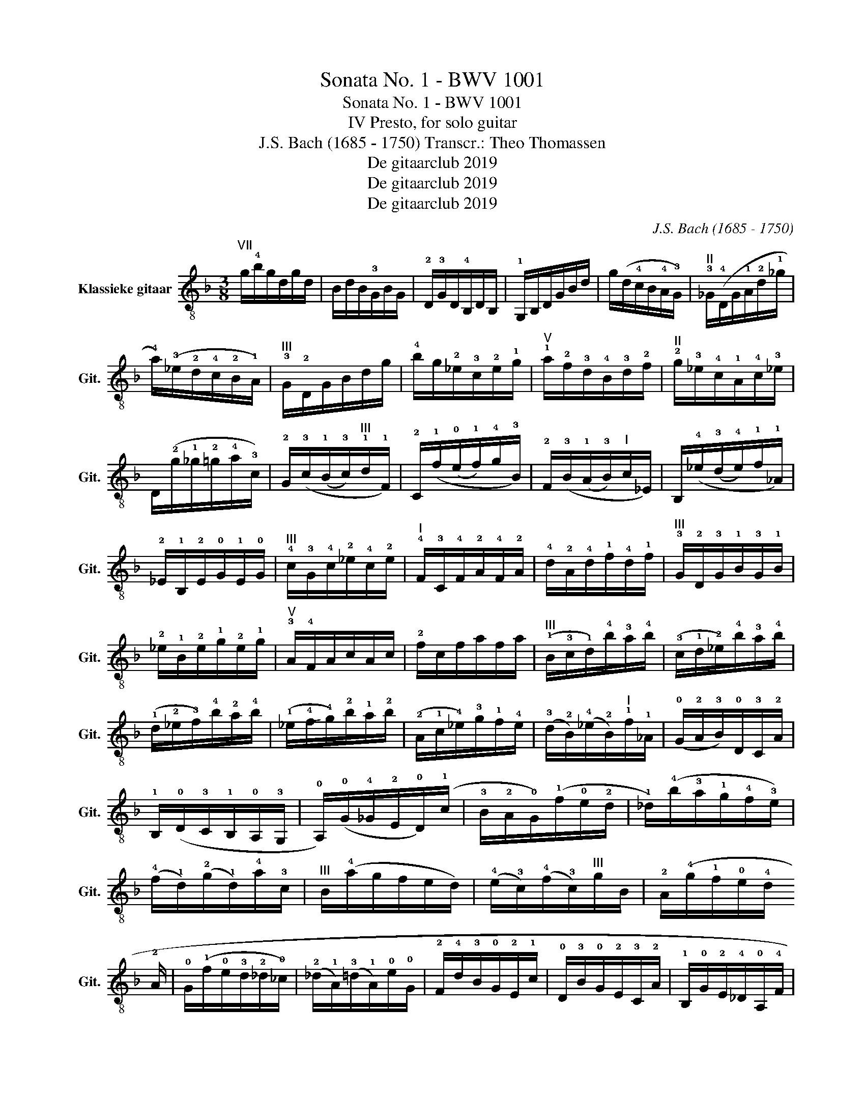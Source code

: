 X:1
T:Sonata No. 1 - BWV 1001
T:Sonata No. 1 - BWV 1001
T:IV Presto, for solo guitar 
T:J.S. Bach (1685 - 1750) Transcr.: Theo Thomassen 
T:De gitaarclub 2019
T:De gitaarclub 2019
T:De gitaarclub 2019
C:J.S. Bach (1685 - 1750)
Z:De gitaarclub 2019
%%score ( 1 2 3 4 )
L:1/8
M:3/8
K:F
V:1 treble-8 nm="Klassieke gitaar" snm="Git."
V:2 treble-8 
V:3 treble-8 
V:4 treble-8 
V:1
"^VII" g/!4!b/g/d/g/d/ | B/d/B/!3!G/B/G/ | !2!D/!3!G/D/!4!B,/D/B,/ | !1!G,/B,/D/G/B/d/ | %4
 g/(d/!4!c/B/!4!A/!3!G/) |"^II" !3!_G/(!4!D/G/!1!A/!2!d/!1!_g/ | %6
 !4!a/)(!3!_e/!2!d/!4!c/!2!B/!1!A/) |"^III" !3!G/!2!D/G/B/d/g/ | !4!b/g/!2!_e/!3!c/!2!e/!1!g/ | %9
"^V" !1!a/!2!f/!3!d/!4!B/!3!d/!2!f/ |"^II" !2!g/!3!_e/!4!c/!1!A/!4!c/!3!_e/ | %11
 D/(!2!g/!1!_g/!2!=g/!4!a/!3!c/) | !2!G/(!3!c/(!1!B/!3!c/)"^III"!1!d/!1!F/) | %13
 !2!C/(!1!f/(!0!e/!1!f/)!4!g/!3!B/) | !2!F/(!3!B/(!1!A/!3!B/)"^I"c/_E/) | %15
 B,/(!4!_e/(!3!d/!4!e/)!1!f/!1!_A/) | !2!_E/!1!B,/!2!E/!0!G/!1!E/!0!G/ | %17
"^III" !4!c/!3!G/!4!c/!2!_e/!4!c/!2!e/ |"^I" !4!F/!3!C/!4!F/!2!A/!4!F/!2!A/ | %19
 !4!d/!2!A/!4!d/!1!f/!4!d/!1!f/ |"^III" !3!G/!2!D/!3!G/!1!B/!3!G/!1!B/ | %21
 !2!_e/!1!B/!2!e/!1!g/!2!e/!1!g/ |"^V" !3!A/!4!F/A/c/A/c/ | !2!f/c/f/a/f/a/ | %24
"^III" (!1!B/!3!c/!1!d/)!4!b/!3!a/!4!b/ | (!3!c/!1!d/!2!_e/)!4!b/!3!a/!4!b/ | %26
 (!1!d/!2!_e/!3!f/)!4!b/!2!a/!4!b/ | (!1!_e/!-(!!4!f/!-)!!4!g/)!2!b/!1!a/!2!b/ | %28
 (!2!A/!1!c/!4!_e/)!3!g/!1!f/!4!e/ | (!3!d/!2!B/)(!4!_e/!2!B/)"^I"!1!f/!1!_A/ | %30
 (!0!G/!2!A/!3!B/)!0!D/!3!C/!2!A/ | !1!B,/(!0!D/!3!C/!1!B,/!0!A,/!3!G,/ | %32
 !0!A,/)(!0!G/!4!_G/!2!E/!0!D/)(!1!c/ | !3!B/!2!A/!0!G/)(!1!f/!0!e/!2!d/ | %34
 !1!_d/)(!4!b/!3!a/!1!g/!4!f/!3!e/) | (!4!f/!1!d/)(!2!g/!1!d/)!4!a/!3!c/ | %36
"^III" B/(!4!a/g/f/e/d/) | (!4!e/!3!c/)(!4!f/!3!c/)"^III"g/B/ | %38
 !2!A/(!4!g/!1!f/!0!e/!4!d/!2!!_d/) | (!4!d/!3!B/)(!0!e/!3!B/)!1!f/!2!A/ | %40
 !0!G/(!1!f/!0!e/!3!d/!2!_d/!0!_c/) | (!2!_d/!1!A/)(!3!=d/!1!A/)!0!e/!0!G/ | %42
 !2!F/!4!d/!3!B/!0!G/!2!E/!1!c/ | !0!D/!3!B/!0!G/!2!E/!3!C/!2!A/ | %44
 !1!B,/!0!G/!2!E/!4!_D/!0!A,/!4!F/ | !3!G,/(!4!F/!2!E/!0!D/!4!_D/!2!_C/) | %46
 !3!A,/!4!D/(!2!_D/!1!E/)(!4!=D/!1!F/) | !0!A,/!1!E/(!0!D/!2!F/)(!1!E/!4!G/) | %48
 !0!A,/!2!F/(!1!E/!4!G/)(!2!F/!1!A/) | !1!B,/!0!G/(!4!_G/!2!A/)(!0!=G/!3!B/) | %50
 !4!_D/(!3!B/!2!A/!0!G/!3!F/!-(!!2!E/) | !-)!!2!F/!4!D/!2!F/!1!A/!-(!!2!d/!-)!!2!f/ | %52
 !1!a/!3!d/AT!1/2!_d | !1!d3 :: !0!D/!0!A,/!0!D/!1!_G/!2!D/!-(!!1!G/ | %55
"^VII" !-)!!1!A/!3!_G/!1!A/!1!d/!1!A/!1!d/ | !1!_g/!1!d/!1!g/!4!a/!1!g/!3!!a/ | %57
 !4!d'/!3!a/!1!_g/!1!d/!1!A/!3!_G/ | (!4!D/!1!E/!3!_G/!4!=G/!1!A/!2!B/ | %59
 !4!c/)!2!_e/!4!c/!1!A/!4!c/!1!A/ |"^II" !3!_G/!4!D/!3!G/!1!A/!2!d/!4!c/ | %61
"^III" B/d/B/!3!G/!2!D/!4!B,/ | (!1!G,/!3!A,/!4!B,/!1!C/!3!D/!4!_E/ | %63
 !1!F/)!4!_A/!1!F/!3!D/!1!F/!0!D/ | !2!_C/!3!G,/!2!C/!0!D/!0!G/!3!F/ | %65
 !1!_E/!3!C/!1!E/!0!G/!1!c/!-(!!3!d/ | !-)!!3!_e/!4!c/"^I"!1!_A/!3!F/!1!A/!1!c/ | %67
"^III" d/B/!3!G/!4!_E/!3!G/B/ |"^I" c/_A/!2!!F/!4!D/!2!F/A/ | %69
 !2!G,/(!1!c/(!0!=B/!1!c/)!4!d/)!3!F/ | !2!C/(!1!f/(!4!_e/!1!f/)!4!g/)!3!B/ | %71
"^I" !2!F/(!3!B/(!1!_A/!3!B/)!1!c/)!1!_E/ | B,/(!4!_e/(!3!d/!4!e/)!1!f/)!1!_A/ | %73
 !2!_E/(!3!_A/(!1!G/!3!A/)!4!B/)!1!_D/ | (!4!_A,/!2!C/!3!F/!1!_A/!0!G/!3!F/) | %75
 (!2!_C/!0!D/!3!F/!1!_A/!0!G/!3!F/) | (!3!C/!2!E/!4!F/!1!_A/!0!G/!4!F/) | %77
 (!3!D/!1!F/!0!_c/!4!=c/"^III"!1!d/!1!F/) |"^V" (!2!_E/!1!G/!1!c/!3!d/!4!_e/!1!c/) | %79
 (!2!_a/!1!g/!4!f/!2!_e/!1!d/!3!c/) |"^III" !1!g/!1!d/!2!_e/!3!c/!2!G/!0!_c/ | %81
 !3!C/(!4!F/!1!_E/!0!D/!3!C/!1!B,/) | !0!A,/!3!C/!4!F/!3!C/!4!F/!2!A/ | %83
 !3!F/!2!A/!1!c/!2!A/!1!c/!4!_e/ | (!3!c/!2!_e/!4!a/!1!g/!4!f/!2!e/) | %85
 (!1!d/!3!c/!1!B/!3!c/!1!d/!0!e/) |"^V" !3!_g/!1!a/!4!c'/!1!a/!3!g/!1!a/ | %87
 !3!_g/!1!c/!3!g/!1!c/!4!A/!1!c/ | !4!A/!1!_G/!4!A/!1!G/!2!D/!3!c/ | %89
 !1!B/!3!G/!1!B/!0!G/!2!=E/!4!d/ | !1!c/!2!A/!1!c/!2!A/!3!_G/!4!_e/ |"^4III" d/B/d/B/!3!G/!4!f/ | %92
 !2!_e/!3!c/!2!e/!3!c/!1!A/!4!g/ | (!2!_g/!-(!!3!d/!0!e/!-)!!3!g/!4!=g/!1!a/) | %94
 !2!b/!3!d/!4!g/!2!b/!1!c/!4!_e/ | !1!a/!2!f/!3!d/!4!B/!3!d/!2!f/ |"^III" g/B/!2!_e/g/!2!A/!1!c/ | %97
 !1!f/!3!d/!2!B/!0!G/!2!B/!3!d/ | !2!_e/!3!G/!4!c/!2!e/!2!F/!1!A/ | %99
 !3!d/!2!B/!0!G/!2!=E/!0!G/!3!B/ | (!1!c/!2!A/)(!3!B/!0!G/)!4!_G/!2!A/ | %101
 (!0!D/!2!E/!4!_G/!0!=G/!2!A/!3!B/) | (!1!c/!4!_e/)(!3!d/!4!g/)(!1!_g/!4!b/) | %103
 (!3!a/!-(!!1!g/!-)!!1!_g/!4!e/!2!d/!4!c/) | !2!B/!4!_e/(!3!d/!2!B/)(!4!c/!1!A/) | %105
 !3!F/!4!d/(!1!c/!2!A/)(!3!B/!0!G/) | !1!_E/!2!c/(!4!B/!0!G/)(!2!A/!4!_G/) | %107
 !0!D/!3!B/(!2!A/!4!_G/)(!0!=G/!1!_E/) | !3!C/!2!A/(!0!G/!2!E/)(!4!_G/!0!D/) | %109
 !1!B,/(!4!d/!2!c/!4!B/!3!A/!0!G/) | (!2!_e/!1!d/!3!c/)(!4!b/!3!a/!1!g/) | %111
 (!1!_g/!2!=g/!4!a/)!2!d/!3!_e/!4!c/ | (!2!F/!4!_c/!3!d/)!1!_A/!0!G/!3!F/ | %113
 !2!=E/!0!G/!1!c/!0!=e/!4!g/!3!B/ | (!1!_E/!3!A/!2!c/)!0!G/!3!F/!1!E/ | %115
"^III" D/F/B/d/!4!f/!-(!!3!_A/ | !-)!!3!G/(!2!_e/!1!B/!3!G/!4!_E/!-(!!3!D/ | %117
 !-)!!3!C/)(!4!_e/!1!c/!4!B/!2!A/!0!G/ | !3!_G/)(!2!d/!1!A/!3!G/!4!D/!2!C/ | %119
 !1!B,/)(!4!d/!3!B/!2!A/!0!G/!3!F/ | !2!E/)!3!C/!0!G/!1!B,/!0!A,/!0!G/ | %121
 !3!_G/!4!D/!1!A/!2!C/(!1!B,/!2!A/ | !0!G/!1!_E/)!4!B/!0!D/!3!C/!4!B/ | %123
 !1!A/!2!F/(!4!c/!1!_E/!0!D/!4!c/) |"^III" !1!B/!4!G/!3!D/!1!F/!2!E/!4!d/ | %125
 !1!c/!2!A/(!4!_e/!0!G/!3!_G/!4!e/) | !3!d/!2!B/!4!g/!2!B/!1!A/!4!c/ | %127
 !2!B/!4!G/!3!_G/!1!A/!4!D/!2!C/ | !1!B,/!0!G/(!4!_G/!2!A/)(!0!=G/!4!B/) | %129
 !3!C/!2!A/(!0!G/!4!B/)(!2!A/!1!c/) | !0!D/!3!B/(!2!A/!1!c/)(!3!B/!4!d/) | %131
 !1!_E/!2!c/(!0!_c/!3!d/)"^I"(!1!=c/!4!_e/) | !3!_G/(!4!_e/!2!d/!4!c/!2!B/!1!A/) | %133
"^III" B/d/g/!4!b/g/d/ | B/!3!G/!2!D!2/4!_g |"^III" !fermata!g3 :| %136
V:2
 x3 | x3 | x3 | x3 | x3 | x3 | x3 | x3 | x3 | x3 | x3 | x3 | x3 | x3 | x3 | x3 | x3 | x3 | x3 | %19
 x3 | x3 | x3 | x3 | x3 | x3 | x3 | x3 | x3 | x3 | x3 | x3 | x3 | x3 | x3 | x3 | x3 | x3 | x3 | %38
 x3 | x3 | x3 | x3 | x3 | x3 | x3 | x3 | x3 | x3 | x3 | x3 | x3 | x3 | x !2!A!0!G | !3!D3 :: x3 | %55
 x3 | x3 | x3 | x3 | x3 | x3 | x3 | x3 | x3 | x3 | x3 | x3 | x3 | x3 | x3 | x3 | x3 | x3 | x3 | %74
 x3 | x3 | x3 | x3 | x3 | x3 | x3 | x3 | x3 | x3 | x3 | x3 | x3 | x3 | x3 | x3 | x3 | x3 | x3 | %93
 x3 | x3 | x3 | x3 | x3 | x3 | x3 | x3 | x3 | x3 | x3 | x3 | x3 | x3 | x3 | x3 | x3 | x3 | x3 | %112
 x3 | x3 | x3 | x3 | x3 | x3 | x3 | x3 | x3 | x3 | x3 | x3 | x3 | x3 | x3 | x3 | x3 | x3 | x3 | %131
 x3 | x3 | x3 | x2 !1!c | B3 :| %136
V:3
 x3 | x3 | x3 | x3 | x3 | x3 | x3 | x3 | x3 | x3 | x3 | x3 | x3 | x3 | x3 | x3 | x3 | x3 | x3 | %19
 x3 | x3 | x3 | x3 | x3 | x3 | x3 | x3 | x3 | x3 | x3 | x3 | x3 | x3 | x3 | x3 | x3 | x3 | x3 | %38
 x3 | x3 | x3 | x3 | x3 | x3 | x3 | x3 | x3 | x3 | x3 | x3 | x3 | x3 | x2 !0!A, | !2!_G3 :: x3 | %55
 x3 | x3 | x3 | x3 | x3 | x3 | x3 | x3 | x3 | x3 | x3 | x3 | x3 | x3 | x3 | x3 | x3 | x3 | x3 | %74
 x3 | x3 | x3 | x3 | x3 | x3 | x3 | x3 | x3 | x3 | x3 | x3 | x3 | x3 | x3 | x3 | x3 | x3 | x3 | %93
 x3 | x3 | x3 | x3 | x3 | x3 | x3 | x3 | x3 | x3 | x3 | x3 | x3 | x3 | x3 | x3 | x3 | x3 | x3 | %112
 x3 | x3 | x3 | x3 | x3 | x3 | x3 | x3 | x3 | x3 | x3 | x3 | x3 | x3 | x3 | x3 | x3 | x3 | x3 | %131
 x3 | x3 | x3 | x2 !0!D | D3 :| %136
V:4
 x3 | x3 | x3 | x3 | x3 | x3 | x3 | x3 | x3 | x3 | x3 | x3 | x3 | x3 | x3 | x3 | x3 | x3 | x3 | %19
 x3 | x3 | x3 | x3 | x3 | x3 | x3 | x3 | x3 | x3 | x3 | x3 | x3 | x3 | x3 | x3 | x3 | x3 | x3 | %38
 x3 | x3 | x3 | x3 | x3 | x3 | x3 | x3 | x3 | x3 | x3 | x3 | x3 | x3 | x3 | x3 :: x3 | x3 | x3 | %57
 x3 | x3 | x3 | x3 | x3 | x3 | x3 | x3 | x3 | x3 | x3 | x3 | x3 | x3 | x3 | x3 | x3 | x3 | x3 | %76
 x3 | x3 | x3 | x3 | x3 | x3 | x3 | x3 | x3 | x3 | x3 | x3 | x3 | x3 | x3 | x3 | x3 | x3 | x3 | %95
 x3 | x3 | x3 | x3 | x3 | x3 | x3 | x3 | x3 | x3 | x3 | x3 | x3 | x3 | x3 | x3 | x3 | x3 | x3 | %114
 x3 | x3 | x3 | x3 | x3 | x3 | x3 | x3 | x3 | x3 | x3 | x3 | x3 | x3 | x3 | x3 | x3 | x3 | x3 | %133
 x3 | x3 | G,3 :| %136


